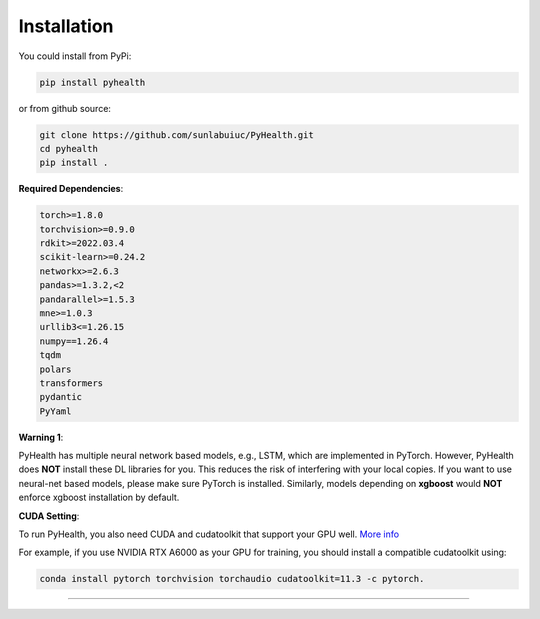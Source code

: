 Installation
============

You could install from PyPi:

.. code-block:: bash

    pip install pyhealth


or from github source:

.. code-block:: bash

   git clone https://github.com/sunlabuiuc/PyHealth.git
   cd pyhealth
   pip install .


**Required Dependencies**\ :

.. code-block:: bash

    torch>=1.8.0
    torchvision>=0.9.0
    rdkit>=2022.03.4
    scikit-learn>=0.24.2
    networkx>=2.6.3
    pandas>=1.3.2,<2
    pandarallel>=1.5.3
    mne>=1.0.3
    urllib3<=1.26.15
    numpy==1.26.4
    tqdm
    polars
    transformers
    pydantic
    PyYaml

**Warning 1**\ :

PyHealth has multiple neural network based models, e.g., LSTM, which are
implemented in PyTorch. However, PyHealth does **NOT** install these DL libraries for you.
This reduces the risk of interfering with your local copies.
If you want to use neural-net based models, please make sure PyTorch is installed.
Similarly, models depending on **xgboost** would **NOT** enforce xgboost installation by default.


**CUDA Setting**\ :

To run PyHealth, you also need CUDA and cudatoolkit that support your GPU well. `More info <https://developer.nvidia.com/cuda-gpus/>`_

For example, if you use NVIDIA RTX A6000 as your GPU for training, you should install a compatible cudatoolkit using:

.. code-block:: bash

    conda install pytorch torchvision torchaudio cudatoolkit=11.3 -c pytorch.

----